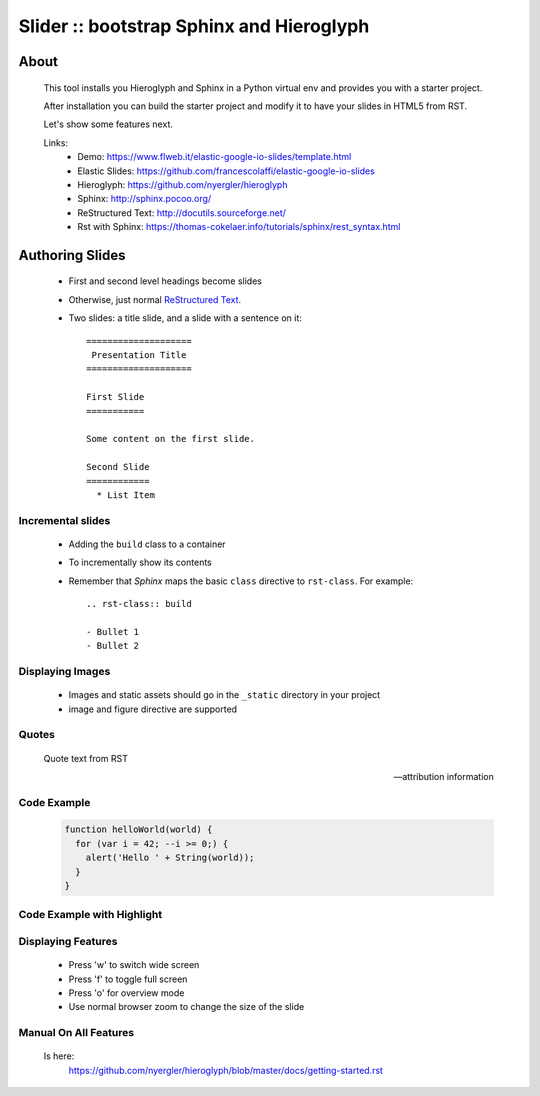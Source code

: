 =========================================
Slider :: bootstrap Sphinx and Hieroglyph
=========================================

About
=====

  This tool installs you Hieroglyph and Sphinx in a Python 
  virtual env and provides you with a starter project.

  After installation you can build the starter project and 
  modify it to have your slides in HTML5 from RST.

  Let's show some features next.

  Links:
   * _`Demo`: https://www.flweb.it/elastic-google-io-slides/template.html
   * _`Elastic Slides`: https://github.com/francescolaffi/elastic-google-io-slides
   * _`Hieroglyph`: https://github.com/nyergler/hieroglyph
   * _`Sphinx`: http://sphinx.pocoo.org/
   * _`ReStructured Text`: http://docutils.sourceforge.net/
   * _`Rst with Sphinx`: https://thomas-cokelaer.info/tutorials/sphinx/rest_syntax.html


Authoring Slides
================

   * First and second level headings become slides
   * Otherwise, just normal `ReStructured Text`_.
   * Two slides: a title slide, and a slide with a sentence on it::

       ====================
        Presentation Title
       ====================

       First Slide
       ===========

       Some content on the first slide.
       
       Second Slide
       ============
         * List Item


Incremental slides
------------------

   .. rst-class:: build

   - Adding the ``build`` class to a container
   - To incrementally show its contents
   - Remember that *Sphinx* maps the basic ``class`` directive to
     ``rst-class``. For example::

       .. rst-class:: build

       - Bullet 1
       - Bullet 2


Displaying Images
-----------------

   .. image:: /_static/flower.jpg
      :width: 40%
      :align: center


   * Images and static assets should go in the ``_static`` directory in
     your project
   * image and figure directive are supported


Quotes
------

     Quote text from RST

     -- attribution information


Code Example
------------

  .. code-block:: javascript
  
    function helloWorld(world) {
      for (var i = 42; --i >= 0;) {
        alert('Hello ' + String(world));
      }
    }

Code Example with Highlight
---------------------------

  .. raw:: html
   
   Press 'h' to see the important part of this code.
  
   <pre class="prettyprint" data-lang="javascript">
    function helloWorld(world) {
      for (var i = 42; --i >= 0;) {
        <b>alert('Hello ' + String(world));</b>
      }
    }
   </pre>

Displaying Features
-------------------
  
  * Press 'w' to switch wide screen
  * Press 'f' to toggle full screen
  * Press 'o' for overview mode
  * Use normal browser zoom to change the size of the slide


Manual On All Features
----------------------
  
  Is here: 
   https://github.com/nyergler/hieroglyph/blob/master/docs/getting-started.rst
